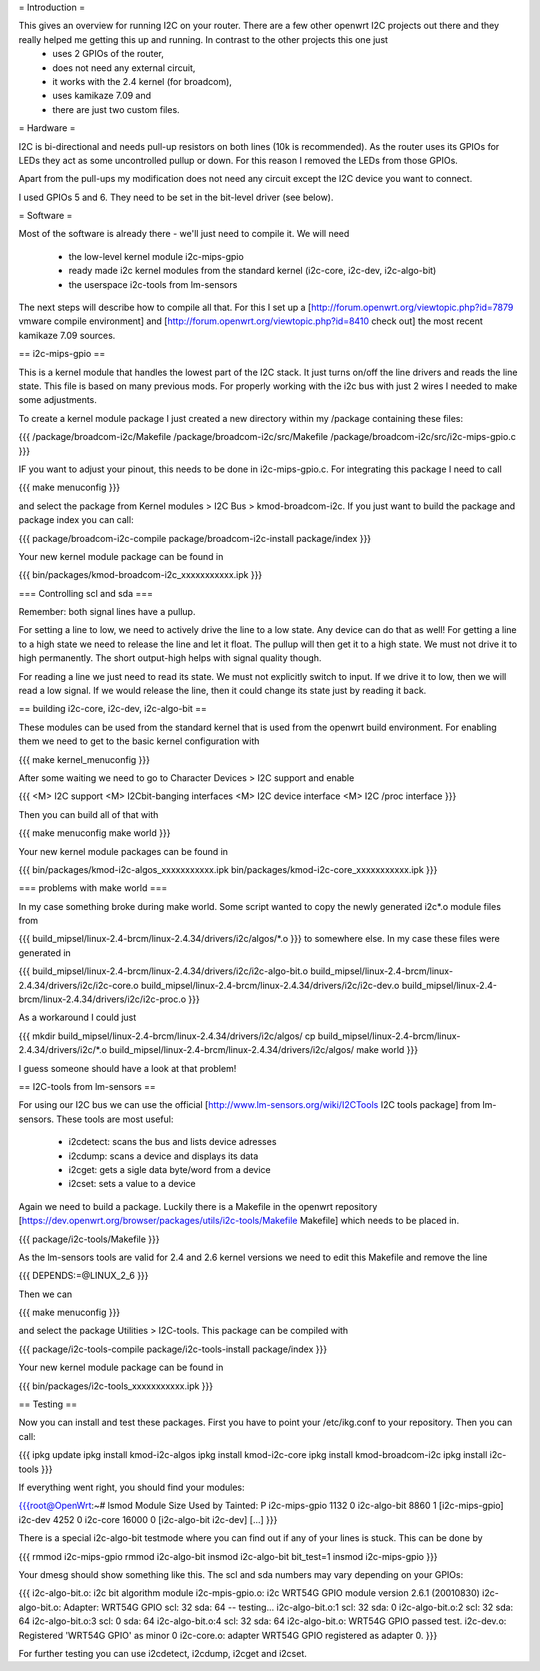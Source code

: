 = Introduction =

This gives an overview for running I2C on your router. There are a few other openwrt I2C projects out there and they really helped me getting this up and running. In contrast to the other projects this one just 
  * uses 2 GPIOs of the router, 
  * does not need any external circuit,
  * it works with the 2.4 kernel (for broadcom), 
  * uses kamikaze 7.09 and 
  * there are just two custom files.


= Hardware =

I2C is bi-directional and needs pull-up resistors on both lines (10k is recommended). As the router uses its GPIOs for LEDs they act as some uncontrolled pullup or down. For this reason I removed the LEDs from those GPIOs.

Apart from the pull-ups my modification does not need any circuit except the I2C device you want to connect.

I used GPIOs 5 and 6. They need to be set in the bit-level driver (see below).

= Software =

Most of the software is already there - we'll just need to compile it. We will need

  * the low-level kernel module i2c-mips-gpio
  * ready made i2c kernel modules from the standard kernel (i2c-core, i2c-dev, i2c-algo-bit)
  * the userspace i2c-tools from lm-sensors

The next steps will describe how to compile all that. For this I set up a [http://forum.openwrt.org/viewtopic.php?id=7879 vmware compile environment] and [http://forum.openwrt.org/viewtopic.php?id=8410 check out] the most recent kamikaze 7.09 sources.


== i2c-mips-gpio ==

This is a kernel module that handles the lowest part of the I2C stack. It just turns on/off the line drivers and reads the line state. This file is based on many previous mods. For properly working with the i2c bus with just 2 wires I needed to make some adjustments.

To create a kernel module package I just created a new directory within my /package containing these files:

{{{
/package/broadcom-i2c/Makefile
/package/broadcom-i2c/src/Makefile
/package/broadcom-i2c/src/i2c-mips-gpio.c
}}}

IF you want to adjust your pinout, this needs to be done in i2c-mips-gpio.c. For integrating this package I need to call

{{{
make menuconfig 
}}}

and select the package from Kernel modules > I2C Bus > kmod-broadcom-i2c. 
If you just want to build the package and package index you can call:

{{{
package/broadcom-i2c-compile
package/broadcom-i2c-install
package/index
}}}

Your new kernel module package can be found in 

{{{
bin/packages/kmod-broadcom-i2c_xxxxxxxxxxx.ipk
}}}


=== Controlling scl and sda ===

Remember: both signal lines have a pullup.

For setting a line to low, we need to actively drive the line to a low state. Any device can do that as well!
For getting a line to a high state we need to release the line and let it float. The pullup will then get it to a high state. We must not drive it to high permanently. The short output-high helps with signal quality though.

For reading a line we just need to read its state. We must not explicitly switch to input. If we drive it to low, then we will read a low signal. If we would release the line, then it could change its state just by reading it back.




== building i2c-core, i2c-dev, i2c-algo-bit ==

These modules can be used from the standard kernel that is used from the openwrt build environment. For enabling them we need to get to the basic kernel configuration with

{{{
make kernel_menuconfig
}}}

After some waiting we need to go to Character Devices > I2C support and enable

{{{
<M> I2C support
<M> I2Cbit-banging interfaces
<M> I2C device interface
<M> I2C /proc interface
}}}

Then you can build all of that with

{{{
make menuconfig
make world
}}}


Your new kernel module packages can be found in 

{{{
bin/packages/kmod-i2c-algos_xxxxxxxxxxx.ipk
bin/packages/kmod-i2c-core_xxxxxxxxxxx.ipk
}}}

=== problems with make world ===

In my case something broke during make world. Some script wanted to copy the newly generated i2c*.o module files from

{{{
build_mipsel/linux-2.4-brcm/linux-2.4.34/drivers/i2c/algos/*.o
}}}
to somewhere else. In my case these files were generated in 

{{{
build_mipsel/linux-2.4-brcm/linux-2.4.34/drivers/i2c/i2c-algo-bit.o
build_mipsel/linux-2.4-brcm/linux-2.4.34/drivers/i2c/i2c-core.o
build_mipsel/linux-2.4-brcm/linux-2.4.34/drivers/i2c/i2c-dev.o
build_mipsel/linux-2.4-brcm/linux-2.4.34/drivers/i2c/i2c-proc.o
}}}

As a workaround I could just

{{{
mkdir build_mipsel/linux-2.4-brcm/linux-2.4.34/drivers/i2c/algos/
cp build_mipsel/linux-2.4-brcm/linux-2.4.34/drivers/i2c/*.o build_mipsel/linux-2.4-brcm/linux-2.4.34/drivers/i2c/algos/
make world
}}}

I guess someone should have a look at that problem!




== I2C-tools from lm-sensors ==

For using our I2C bus we can use the official [http://www.lm-sensors.org/wiki/I2CTools I2C tools package] from lm-sensors. These tools are most useful:

  * i2cdetect: scans the bus and lists device adresses
  * i2cdump: scans a device and displays its data
  * i2cget: gets a sigle data byte/word from a device
  * i2cset: sets a value to a device


Again we need to build a package. Luckily there is a Makefile in the openwrt repository [https://dev.openwrt.org/browser/packages/utils/i2c-tools/Makefile Makefile] which needs to be placed in.

{{{
package/i2c-tools/Makefile
}}}

As the lm-sensors tools are valid for 2.4 and 2.6 kernel versions we need to edit this Makefile and remove the line 

{{{
DEPENDS:=@LINUX_2_6
}}}

Then we can 

{{{
make menuconfig
}}}

and select the package Utilities > I2C-tools. This package can be compiled with

{{{
package/i2c-tools-compile
package/i2c-tools-install
package/index
}}}

Your new kernel module package can be found in 

{{{
bin/packages/i2c-tools_xxxxxxxxxxx.ipk
}}}


== Testing ==

Now you can install and test these packages. First you have to point your /etc/ikg.conf to your repository. Then you can call:

{{{
ipkg update
ipkg install kmod-i2c-algos
ipkg install kmod-i2c-core
ipkg install kmod-broadcom-i2c
ipkg install i2c-tools
}}}


If everything went right, you should find your modules:

{{{root@OpenWrt:~# lsmod
Module                  Size  Used by    Tainted: P
i2c-mips-gpio           1132   0
i2c-algo-bit            8860   1 [i2c-mips-gpio]
i2c-dev                 4252   0
i2c-core               16000   0 [i2c-algo-bit i2c-dev]
[...]
}}}


There is a special i2c-algo-bit testmode where you can find out if any of your lines is stuck. This can be done by

{{{
rmmod i2c-mips-gpio
rmmod i2c-algo-bit
insmod i2c-algo-bit bit_test=1
insmod i2c-mips-gpio
}}}

Your dmesg should show something like this. The scl and sda numbers may vary depending on your GPIOs:

{{{
i2c-algo-bit.o: i2c bit algorithm module
i2c-mpis-gpio.o: i2c WRT54G GPIO module version 2.6.1 (20010830)
i2c-algo-bit.o: Adapter: WRT54G GPIO scl: 32  sda: 64 -- testing...
i2c-algo-bit.o:1 scl: 32  sda: 0
i2c-algo-bit.o:2 scl: 32  sda: 64
i2c-algo-bit.o:3 scl: 0  sda: 64
i2c-algo-bit.o:4 scl: 32  sda: 64
i2c-algo-bit.o: WRT54G GPIO passed test.
i2c-dev.o: Registered 'WRT54G GPIO' as minor 0
i2c-core.o: adapter WRT54G GPIO registered as adapter 0.
}}}


For further testing you can use i2cdetect, i2cdump, i2cget and i2cset.
